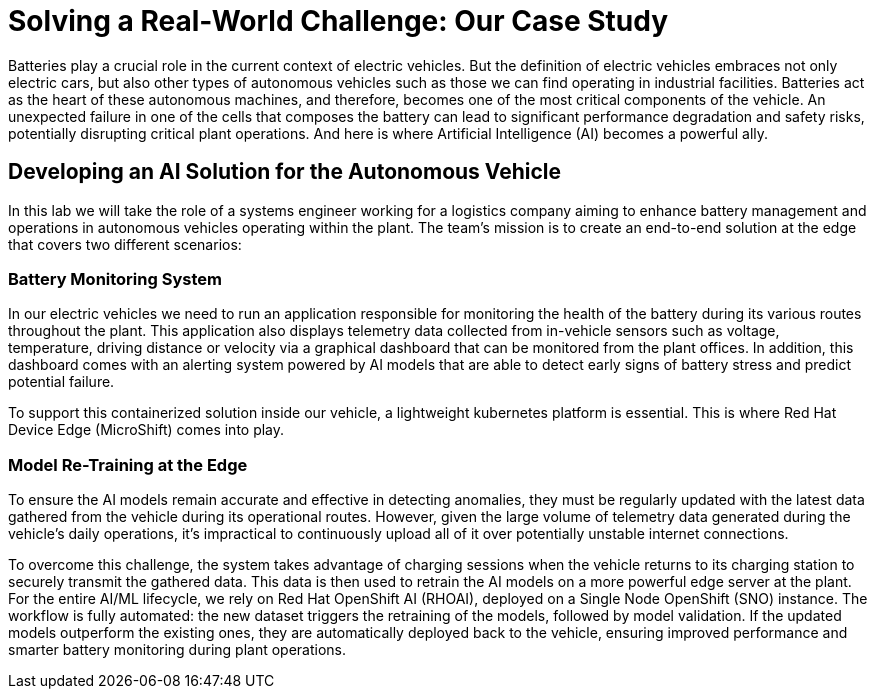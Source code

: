 = Solving a Real-World Challenge: Our Case Study

Batteries play a crucial role in the current context of electric vehicles. But the definition of electric vehicles embraces not only electric cars, but also other types of autonomous vehicles such as those we can find operating in industrial facilities. Batteries act as the heart of these autonomous machines, and therefore, becomes one of the most critical components of the vehicle. An unexpected failure in one of the cells that composes the battery can lead to significant performance degradation and safety risks, potentially disrupting critical plant operations. And here is where Artificial Intelligence (AI) becomes a powerful ally.

== Developing an AI Solution for the Autonomous Vehicle

In this lab we will take the role of a systems engineer working for a logistics company aiming to enhance battery management and operations in autonomous vehicles operating within the plant. The team's mission is to create an end-to-end solution at the edge that covers two different scenarios:

=== Battery Monitoring System
In our electric vehicles we need to run an application responsible for monitoring the health of the battery during its various routes throughout the plant. This application also displays telemetry data collected from in-vehicle sensors such as voltage, temperature, driving distance or velocity via a graphical dashboard that can be monitored from the plant offices. In addition, this dashboard comes with an alerting system powered by AI models that are able to detect early signs of battery stress and predict potential failure.

To support this containerized solution inside our vehicle, a lightweight kubernetes platform is essential. This is where Red Hat Device Edge (MicroShift) comes into play.

=== Model Re-Training at the Edge
To ensure the AI models remain accurate and effective in detecting anomalies, they must be regularly updated with the latest data gathered from the vehicle during its operational routes. However, given the large volume of telemetry data generated during the vehicle's daily operations, it's impractical to continuously upload all of it over potentially unstable internet connections.

To overcome this challenge, the system takes advantage of charging sessions when the vehicle returns to its charging station to securely transmit the gathered data. This data is then used to retrain the AI models on a more powerful edge server at the plant. For the entire AI/ML lifecycle, we rely on Red Hat OpenShift AI (RHOAI), deployed on a Single Node OpenShift (SNO) instance. The workflow is fully automated: the new dataset triggers the retraining of the models, followed by model validation. If the updated models outperform the existing ones, they are automatically deployed back to the vehicle, ensuring improved performance and smarter battery monitoring during plant operations.



